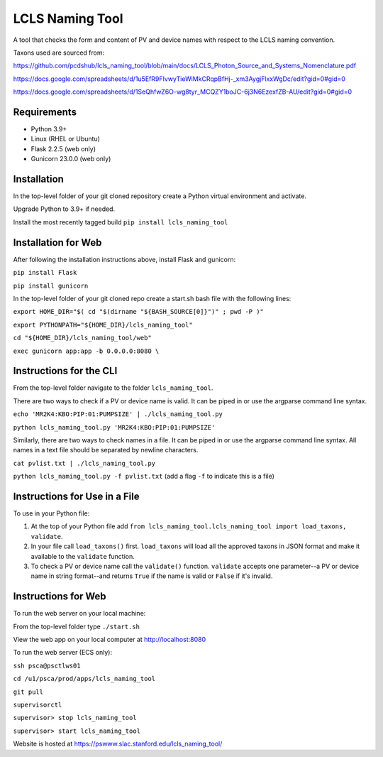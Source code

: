 ===============================
LCLS Naming Tool
===============================

.. image:: https://github.com/pcdshub/lcls_naming_tool/actions/workflows/standard.yml/badge.svg
        :target: https://github.com/pcdshub/lcls_naming_tool/actions/workflows/standard.yml

.. image:: https://img.shields.io/pypi/v/lcls_naming_tool.svg
        :target: https://pypi.python.org/pypi/lcls_naming_tool


A tool that checks the form and content of PV and device names with respect to the LCLS naming convention.

Taxons used are sourced from:

https://github.com/pcdshub/lcls_naming_tool/blob/main/docs/LCLS_Photon_Source_and_Systems_Nomenclature.pdf

https://docs.google.com/spreadsheets/d/1u5EfR9FIvwyTieWiMkCRqpBfHj-_xm3AygjFlxxWgDc/edit?gid=0#gid=0

https://docs.google.com/spreadsheets/d/1SeQhfwZ6O-wg8tyr_MCQZY1boJC-6j3N6EzexfZB-AU/edit?gid=0#gid=0


Requirements
------------

* Python 3.9+
* Linux (RHEL or Ubuntu)
* Flask 2.2.5 (web only)
* Gunicorn 23.0.0 (web only)


Installation
------------

In the top-level folder of your git cloned repository create a Python virtual environment and activate.

Upgrade Python to 3.9+ if needed.

Install the most recently tagged build ``pip install lcls_naming_tool``


Installation for Web
------------

After following the installation instructions above, install Flask and gunicorn:

``pip install Flask``

``pip install gunicorn``

In the top-level folder of your git cloned repo create a start.sh bash file with the following lines:

``export HOME_DIR="$( cd "$(dirname "${BASH_SOURCE[0]}")" ; pwd -P )"``

``export PYTHONPATH="${HOME_DIR}/lcls_naming_tool"``

``cd "${HOME_DIR}/lcls_naming_tool/web"``

``exec gunicorn app:app -b 0.0.0.0:8080 \``


Instructions for the CLI
------------

From the top-level folder navigate to the folder ``lcls_naming_tool``.

There are two ways to check if a PV or device name is valid. It can be piped in or use the argparse command line syntax.

``echo 'MR2K4:KBO:PIP:01:PUMPSIZE' | ./lcls_naming_tool.py``

``python lcls_naming_tool.py 'MR2K4:KBO:PIP:01:PUMPSIZE'``


Similarly, there are two ways to check names in a file. It can be piped in or use the argparse command line syntax. All names in a text file should be separated by newline characters.

``cat pvlist.txt | ./lcls_naming_tool.py``

``python lcls_naming_tool.py -f pvlist.txt`` (add a flag ``-f`` to indicate this is a file)


Instructions for Use in a File
------------

To use in your Python file:

1. At the top of your Python file add ``from lcls_naming_tool.lcls_naming_tool import load_taxons, validate``.

2. In your file call ``load_taxons()`` first. ``load_taxons`` will load all the approved taxons in JSON format and make it available to the ``validate`` function.

3. To check a PV or device name call the ``validate()`` function. ``validate`` accepts one parameter--a PV or device name in string format--and returns ``True`` if the name is valid or ``False`` if it's invalid.


Instructions for Web
------------

To run the web server on your local machine:

From the top-level folder type ``./start.sh``

View the web app on your local computer at http://localhost:8080


To run the web server (ECS only):

``ssh psca@psctlws01``

``cd /u1/psca/prod/apps/lcls_naming_tool``

``git pull``

``supervisorctl``

``supervisor> stop lcls_naming_tool``

``supervisor> start lcls_naming_tool``

Website is hosted at https://pswww.slac.stanford.edu/lcls_naming_tool/
